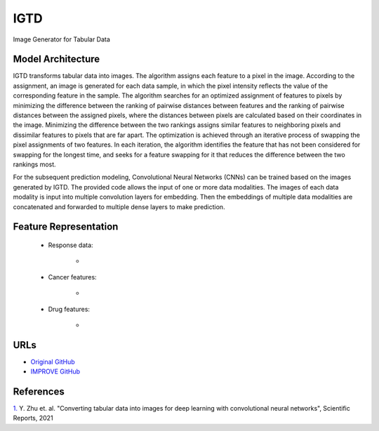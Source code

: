 =================
IGTD
=================
Image Generator for Tabular Data

Model Architecture
--------------------
IGTD transforms tabular data into images. The algorithm assigns each feature to a pixel in the image. According to the assignment, an image is generated for each data sample, in which the pixel intensity reflects the value of the corresponding feature in the sample. The algorithm searches for an optimized assignment of features to pixels by minimizing the difference between the ranking of pairwise distances between features and the ranking of pairwise distances between the assigned pixels, where the distances between pixels are calculated based on their coordinates in the image. Minimizing the difference between the two rankings assigns similar features to neighboring pixels and dissimilar features to pixels that are far apart. The optimization is achieved through an iterative process of swapping the pixel assignments of two features. In each iteration, the algorithm identifies the feature that has not been considered for swapping for the longest time, and seeks for a feature swapping for it that reduces the difference between the two rankings most.

For the subsequent prediction modeling, Convolutional Neural Networks (CNNs) can be trained based on the images generated by IGTD. The provided code allows the input of one or more data modalities. The images of each data modality is input into multiple convolution layers for embedding. Then the embeddings of multiple data modalities are concatenated and forwarded to multiple dense layers to make prediction.

Feature Representation
--------------------

   * Response data: 

      * 

   * Cancer features: 

      * 

   * Drug features: 

       * 



URLs
--------------------
- `Original GitHub <https://github.com/JDACS4C-IMPROVE/IGTD>`__
- `IMPROVE GitHub <https://github.com/zhuyitan/IGTD>`__

References
--------------------
`1. <https://www.nature.com/articles/s41598-021-90923-y>`_ Y. Zhu et. al. "Converting tabular data into images for deep learning with convolutional neural networks", Scientific Reports, 2021
